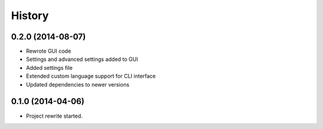 .. :changelog:

History
-------
0.2.0 (2014-08-07)
++++++++++++++++++

* Rewrote GUI code

* Settings and advanced settings added to GUI

* Added settings file

* Extended custom language support for CLI interface

* Updated dependencies to newer versions

0.1.0 (2014-04-06)
++++++++++++++++++

* Project rewrite started.